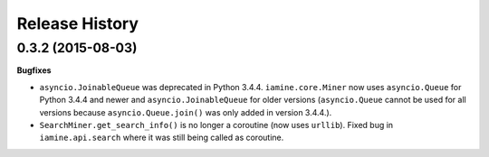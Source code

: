 .. :changelog:

Release History
---------------

0.3.2 (2015-08-03)
++++++++++++++++++

**Bugfixes**

-  ``asyncio.JoinableQueue`` was deprecated in Python 3.4.4.
   ``iamine.core.Miner`` now uses ``asyncio.Queue`` for Python 3.4.4 and
   newer and ``asyncio.JoinableQueue`` for older versions
   (``asyncio.Queue`` cannot be used for all versions because
   ``asyncio.Queue.join()`` was only added in version 3.4.4.).
-  ``SearchMiner.get_search_info()`` is no longer a coroutine (now uses
   ``urllib``). Fixed bug in ``iamine.api.search`` where it was still
   being called as coroutine.
